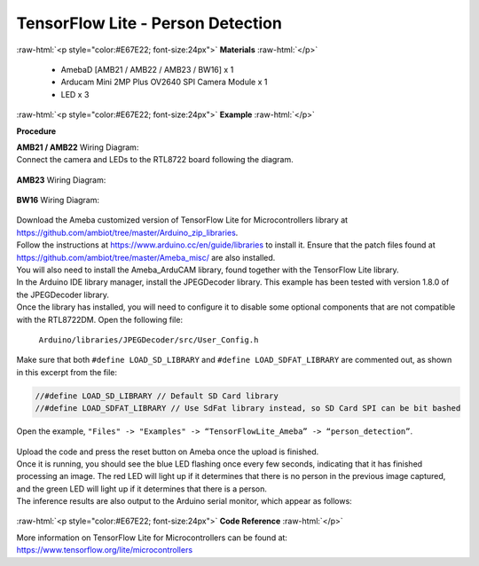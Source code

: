 ##########################################################################
TensorFlow Lite - Person Detection
##########################################################################

.. role:: raw-html(raw)
   :format: html

:raw-html:`<p style="color:#E67E22; font-size:24px">`
**Materials**
:raw-html:`</p>`

  - AmebaD [AMB21 / AMB22 / AMB23 / BW16] x 1
  - Arducam Mini 2MP Plus OV2640 SPI Camera Module x 1
  - LED x 3

:raw-html:`<p style="color:#E67E22; font-size:24px">`
**Example**
:raw-html:`</p>`

**Procedure**

| **AMB21 / AMB22** Wiring Diagram: 
| Connect the camera and LEDs to the RTL8722 board following the diagram.
  
  |1|

| **AMB23** Wiring Diagram:
  
  |1-1|

| **BW16** Wiring Diagram:

  |1-2|

| Download the Ameba customized version of TensorFlow Lite for
  Microcontrollers library at
| https://github.com/ambiot/tree/master/Arduino_zip_libraries.
| Follow the instructions at https://www.arduino.cc/en/guide/libraries to
  install it. Ensure that the patch files found at
  https://github.com/ambiot/tree/master/Ameba_misc/ are also
  installed.
| You will also need to install the Ameba_ArduCAM library, found together
  with the TensorFlow Lite library.
| In the Arduino IDE library manager, install the JPEGDecoder library.
  This example has been tested with version 1.8.0 of the JPEGDecoder
  library.
| Once the library has installed, you will need to configure it to disable
  some optional components that are not compatible with the RTL8722DM.
  Open the following file:

  ``Arduino/libraries/JPEGDecoder/src/User_Config.h``

| Make sure that both ``#define LOAD_SD_LIBRARY`` and ``#define
  LOAD_SDFAT_LIBRARY`` are commented out, as shown in this excerpt from the
  file:

.. code-block:: c

   //#define LOAD_SD_LIBRARY // Default SD Card library
   //#define LOAD_SDFAT_LIBRARY // Use SdFat library instead, so SD Card SPI can be bit bashed

Open the example, ``"Files" -> "Examples" -> “TensorFlowLite_Ameba” ->
“person_detection”``.

  |2|

| Upload the code and press the reset button on Ameba once the upload is
  finished.
| Once it is running, you should see the blue LED flashing once every few
  seconds, indicating that it has finished processing an image. The red
  LED will light up if it determines that there is no person in the
  previous image captured, and the green LED will light up if it
  determines that there is a person.
| The inference results are also output to the Arduino serial monitor,
  which appear as follows:
  
  |3|

:raw-html:`<p style="color:#E67E22; font-size:24px">`
**Code Reference**
:raw-html:`</p>`

More information on TensorFlow Lite for Microcontrollers can be found
at: https://www.tensorflow.org/lite/microcontrollers

.. |1| image:: /media/ambd_arduino/TFL_PersonDetection/image1.png
   :width: 777
   :height: 467
   :scale: 80 %
.. |1-1| image:: /media/ambd_arduino/TFL_PersonDetection/image1-1.png
   :width: 1067
   :height: 590
   :scale: 60 %
.. |1-2| image:: /media/ambd_arduino/TFL_PersonDetection/image1-2.png
   :width: 967
   :height: 557
   :scale: 60 %
.. |2| image:: /media/ambd_arduino/TFL_PersonDetection/image2.png
   :width: 556
   :height: 830
   :scale: 70 %
.. |3| image:: /media/ambd_arduino/TFL_PersonDetection/image3.png
   :width: 639
   :height: 477
   :scale: 80 %